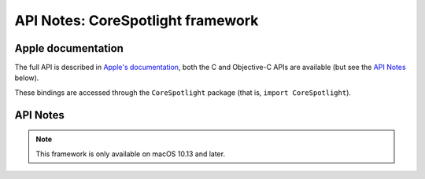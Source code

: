 API Notes: CoreSpotlight framework
===================================

Apple documentation
-------------------

The full API is described in `Apple's documentation`__, both
the C and Objective-C APIs are available (but see the `API Notes`_ below).

.. __: https://developer.apple.com/documentation/corespotlight/?preferredLanguage=occ

These bindings are accessed through the ``CoreSpotlight`` package (that is, ``import CoreSpotlight``).


API Notes
---------

.. note::

   This framework is only available on macOS 10.13 and later.
